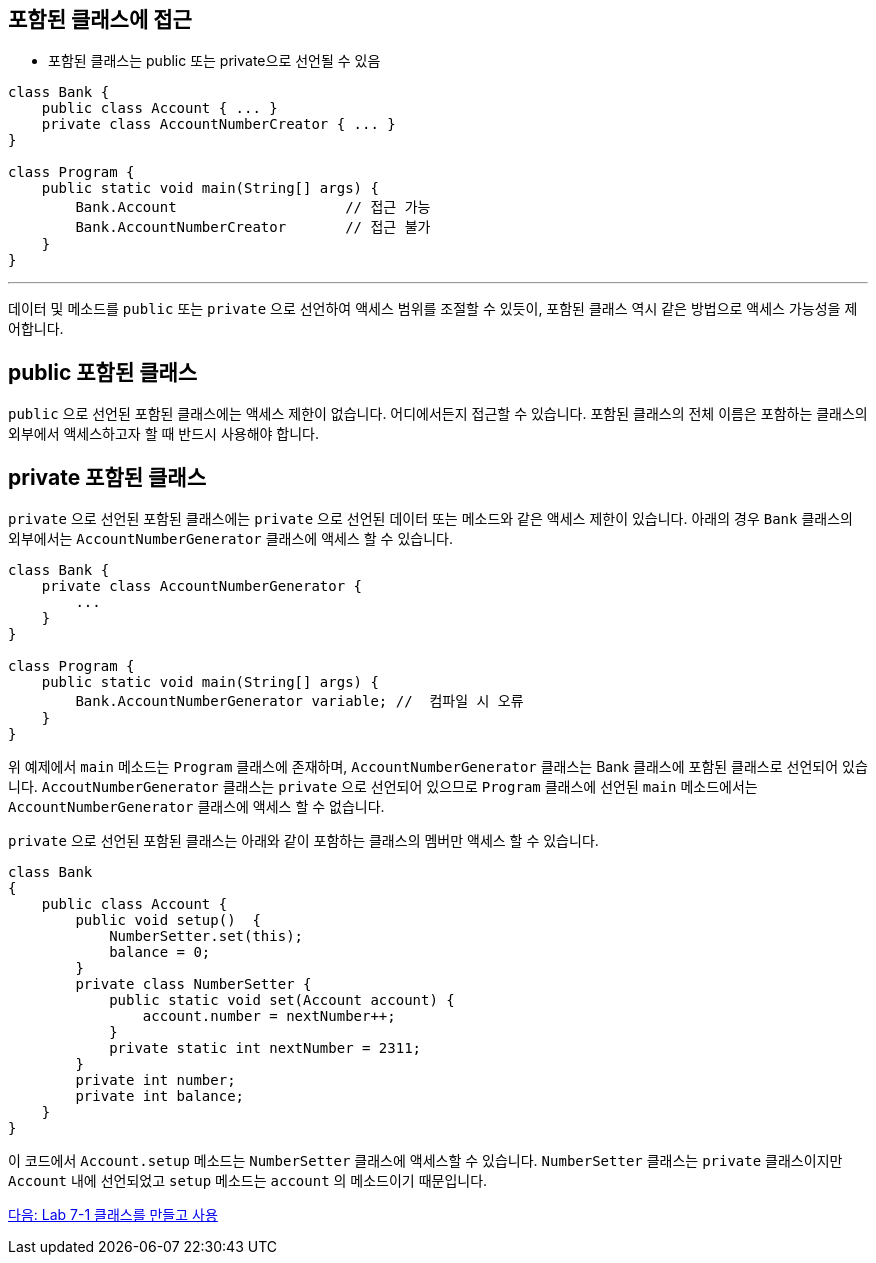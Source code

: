 == 포함된 클래스에 접근

* 포함된 클래스는 public 또는 private으로 선언될 수 있음

[source, java]
----
class Bank {
    public class Account { ... }
    private class AccountNumberCreator { ... }
}

class Program {
    public static void main(String[] args) {
        Bank.Account			// 접근 가능
        Bank.AccountNumberCreator	// 접근 불가
    }
}
----

---

데이터 및 메소드를 `public` 또는 `private` 으로 선언하여 액세스 범위를 조절할 수 있듯이, 포함된 클래스 역시 같은 방법으로 액세스 가능성을 제어합니다.


== public 포함된 클래스

`public` 으로 선언된 포함된 클래스에는 액세스 제한이 없습니다. 어디에서든지 접근할 수 있습니다. 포함된 클래스의 전체 이름은 포함하는 클래스의 외부에서 액세스하고자 할 때 반드시 사용해야 합니다.

== private 포함된 클래스

`private` 으로 선언된 포함된 클래스에는 `private` 으로 선언된 데이터 또는 메소드와 같은 액세스 제한이 있습니다. 아래의 경우 `Bank` 클래스의 외부에서는 `AccountNumberGenerator` 클래스에 액세스 할 수 있습니다.

[source, java]
----
class Bank { 
    private class AccountNumberGenerator { 
        ... 
    } 
} 

class Program { 
    public static void main(String[] args) {
        Bank.AccountNumberGenerator variable; //  컴파일 시 오류
    } 
}
----

위 예제에서 `main` 메소드는 `Program` 클래스에 존재하며, `AccountNumberGenerator` 클래스는 Bank 클래스에 포함된 클래스로 선언되어 있습니다. `AccoutNumberGenerator` 클래스는 `private` 으로 선언되어 있으므로 `Program` 클래스에 선언된 `main` 메소드에서는 `AccountNumberGenerator` 클래스에 액세스 할 수 없습니다.

`private` 으로 선언된 포함된 클래스는 아래와 같이 포함하는 클래스의 멤버만 액세스 할 수 있습니다.

[source, java]
----
class Bank 
{ 
    public class Account { 
        public void setup()  { 
            NumberSetter.set(this); 
            balance = 0;
        } 
        private class NumberSetter { 
            public static void set(Account account) { 
                account.number = nextNumber++; 
            } 
            private static int nextNumber = 2311; 
        } 
        private int number; 
        private int balance; 
    }   
}
----

이 코드에서 `Account.setup` 메소드는 `NumberSetter` 클래스에 액세스할 수 있습니다. `NumberSetter` 클래스는 `private` 클래스이지만 `Account` 내에 선언되었고 `setup` 메소드는 `account` 의 메소드이기 때문입니다.

link:./19_lab_7-1.adoc[다음: Lab 7-1 클래스를 만들고 사용]